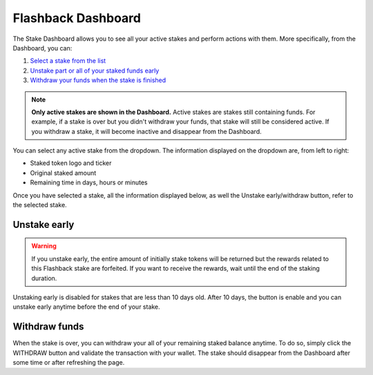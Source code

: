 Flashback Dashboard
==========================

The Stake Dashboard allows you to see all your active stakes and perform actions with them.
More specifically, from the Dashboard, you can:

#. `Select a stake from the list`_
#. `Unstake part or all of your staked funds early`_
#. `Withdraw your funds when the stake is finished`_

.. _Select a stake from the list:

.. note::
    **Only active stakes are shown in the Dashboard.**
    Active stakes are stakes still containing funds.
    For example, if a stake is over but you didn't withdraw your funds, that stake will still be considered active.
    If you withdraw a stake, it will become inactive and disappear from the Dashboard.

.. image:: /images/flashback/dropdown.png
    :alt: dropdown
    :align: center

You can select any active stake from the dropdown. The information displayed on the dropdown are, from left to right:

* Staked token logo and ticker
* Original staked amount
* Remaining time in days, hours or minutes

Once you have selected a stake, all the information displayed below, as well the Unstake early/withdraw button,
refer to the selected stake.

.. _Unstake part or all of your staked funds early:

Unstake early
~~~~~~~~~~~~~~~~~~~~~~~~~~~

.. warning::
    If you unstake early, the entire amount of initially stake tokens will be returned but the rewards
    related to this Flashback stake are forfeited. If you want to receive the rewards,
    wait until the end of the staking duration.

Unstaking early is disabled for stakes that are less than 10 days old.
After 10 days, the button is enable and you can unstake early anytime before the end of your stake.

.. _Withdraw your funds when the stake is finished:

Withdraw funds
~~~~~~~~~~~~~~~~~~~~~~~~~~~

When the stake is over, you can withdraw your all of your remaining staked balance anytime.
To do so, simply click the WITHDRAW button and validate the transaction with your wallet.
The stake should disappear from the Dashboard after some time or after refreshing the page.
